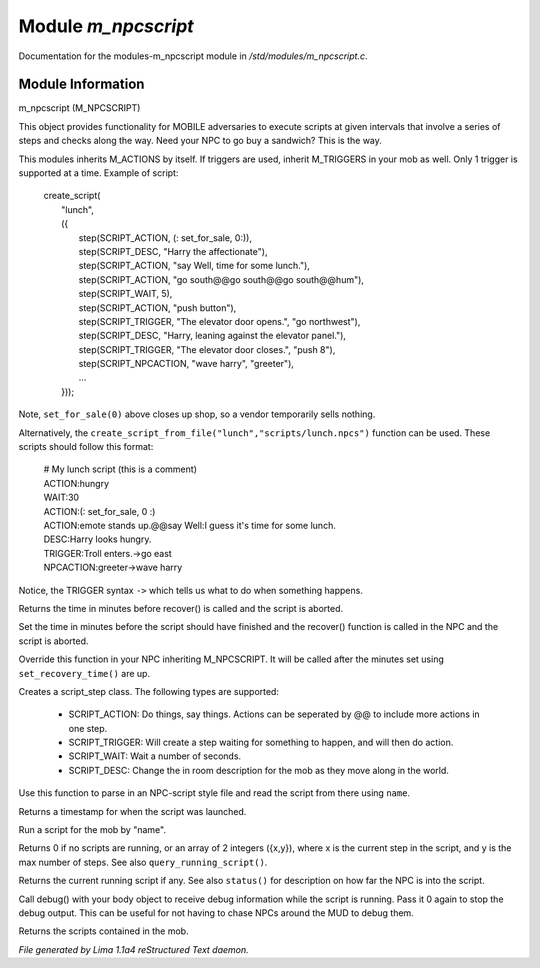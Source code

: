 Module *m_npcscript*
*********************

Documentation for the modules-m_npcscript module in */std/modules/m_npcscript.c*.

Module Information
==================

m_npcscript (M_NPCSCRIPT)

This object provides functionality for MOBILE adversaries to execute scripts at given intervals that involve a series
of steps and checks along the way. Need your NPC to go buy a sandwich? This is the way.

This modules inherits M_ACTIONS by itself. If triggers are used, inherit M_TRIGGERS in your mob as well.
Only 1 trigger is supported at a time. Example of script:

  |       create_script(
  |           "lunch",
  |           ({
  |               step(SCRIPT_ACTION, (: set_for_sale, 0:)),
  |               step(SCRIPT_DESC, "Harry the affectionate"),
  |               step(SCRIPT_ACTION, "say Well, time for some lunch."),
  |               step(SCRIPT_ACTION, "go south@@go south@@go south@@hum"),
  |               step(SCRIPT_WAIT, 5),
  |               step(SCRIPT_ACTION, "push button"),
  |               step(SCRIPT_TRIGGER, "The elevator door opens.", "go northwest"),
  |               step(SCRIPT_DESC, "Harry, leaning against the elevator panel."),
  |               step(SCRIPT_TRIGGER, "The elevator door closes.", "push 8"),
  |               step(SCRIPT_NPCACTION, "wave harry", "greeter"),
  |               ...
  |           }));

Note, ``set_for_sale(0)`` above closes up shop, so a vendor temporarily sells nothing.

Alternatively, the ``create_script_from_file("lunch","scripts/lunch.npcs")`` function can be used.
These scripts should follow this format:

  |    # My lunch script (this is a comment)
  |    ACTION:hungry
  |    WAIT:30
  |    ACTION:(: set_for_sale, 0 :)
  |    ACTION:emote stands up.@@say Well:I guess it's time for some lunch.
  |    DESC:Harry looks hungry.
  |    TRIGGER:Troll enters.->go east
  |    NPCACTION:greeter->wave harry

Notice, the TRIGGER syntax ``->`` which tells us what to do when something happens.

.. TAGS: RST

.. c:function:: int query_recovery_time()

Returns the time in minutes before recover() is called
and the script is aborted.


.. c:function:: void set_recovery_time(int rt)

Set the time in minutes before the script should have finished
and the recover() function is called in the NPC and the script
is aborted.


.. c:function:: void recover()

Override this function in your NPC inheriting M_NPCSCRIPT.
It will be called after the minutes set using ``set_recovery_time()``
are up.


.. c:function:: varargs class script_step step(int type, mixed payload, mixed extra)

Creates a script_step class. The following types are supported:

  - SCRIPT_ACTION: Do things, say things. Actions can be seperated by @@ to include more actions in one step.

  - SCRIPT_TRIGGER: Will create a step waiting for something to happen, and will then do action.

  - SCRIPT_WAIT: Wait a number of seconds.

  - SCRIPT_DESC: Change the in room description for the mob as they move along in the world.


.. c:function:: int create_script_from_file(string name, string file)

Use this function to parse in an NPC-script style file
and read the script from there using ``name``.


.. c:function:: int started_at()

Returns a timestamp for when the script was launched.


.. c:function:: void execute_script(string name)

Run a script for the mob by "name".


.. c:function:: int *status()

Returns 0 if no scripts are running, or an array of 2 integers ({x,y}),
where x is the current step in the script, and y is the max number of steps.
See also ``query_running_script()``.


.. c:function:: string query_running_script()

Returns the current running script if any.
See also ``status()`` for description on how far the NPC is into the script.


.. c:function:: object debug(object ob)

Call debug() with your body object to receive debug information
while the script is running. Pass it 0 again to stop the debug output.
This can be useful for not having to chase NPCs around the MUD to debug
them.


.. c:function:: mapping query_scripts()

Returns the scripts contained in the mob.



*File generated by Lima 1.1a4 reStructured Text daemon.*
